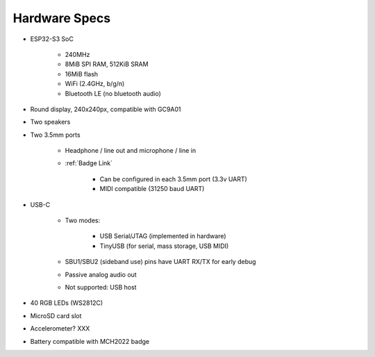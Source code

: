 Hardware Specs
==============

* ESP32-S3 SoC

   * 240MHz
   * 8MiB SPI RAM, 512KiB SRAM
   * 16MiB flash
   * WiFi (2.4GHz, b/g/n)
   * Bluetooth LE (no bluetooth audio)

* Round display, 240x240px, compatible with GC9A01
* Two speakers
* Two 3.5mm ports

   * Headphone / line out and microphone / line in
   * :ref:`Badge Link`

      * Can be configured in each 3.5mm port (3.3v UART)
      * MIDI compatible (31250 baud UART)
* USB-C

   * Two modes:

      * USB Serial/JTAG (implemented in hardware)
      * TinyUSB (for serial, mass storage, USB MIDI)

   * SBU1/SBU2 (sideband use) pins have UART RX/TX for early debug
   * Passive analog audio out
   * Not supported: USB host

* 40 RGB LEDs (WS2812C)
* MicroSD card slot
* Accelerometer? XXX
* Battery compatible with MCH2022 badge

